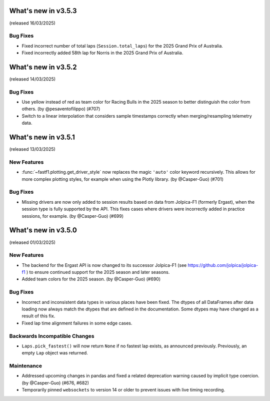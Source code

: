 What's new in v3.5.3
--------------------

(released 16/03/2025)

Bug Fixes
^^^^^^^^^

- Fixed incorrect number of total laps (``Session.total_laps``) for the
  2025 Grand Prix of Australia.

- Fixed incorrectly added 58th lap for Norris in the 2025 Grand Prix of
  Australia.


What's new in v3.5.2
--------------------

(released 14/03/2025)

Bug Fixes
^^^^^^^^^

- Use yellow instead of red as team color for Racing Bulls in the 2025 season
  to better distinguish the color from others. (by @pesaventofilippo) (#707)

- Switch to a linear interpolation that considers sample timestamps correctly
  when merging/resampling telemetry data.


What's new in v3.5.1
--------------------

(released 13/03/2025)


New Features
^^^^^^^^^^^^

- :func:`~fastf1.plotting.get_driver_style` now replaces the magic ``'auto'``
  color keyword recursively. This allows for more complex plotting styles, for
  example when using the Plotly library. (by @Casper-Guo) (#701)


Bug Fixes
^^^^^^^^^

- Missing drivers are now only added to session results based on data from
  Jolpica-F1 (formerly Ergast), when the session type is fully supported by
  the API. This fixes cases where drivers were incorrectly added in practice
  sessions, for example. (by @Casper-Guo) (#699)



What's new in v3.5.0
--------------------

(released 01/03/2025)


New Features
^^^^^^^^^^^^

- The backend for the Ergast API is now changed to its successor Jolpica-F1
  (see https://github.com/jolpica/jolpica-f1 ) to ensure continued support for
  the 2025 season and later seasons.

- Added team colors for the 2025 season. (by @Casper-Guo) (#690)


Bug Fixes
^^^^^^^^^

- Incorrect and inconsistent data types in various places have been fixed. The
  dtypes of all DataFrames after data loading now always match the dtypes that
  are defined in the documentation. Some dtypes may have changed as a result
  of this fix.

- Fixed lap time alignment failures in some edge cases.


Backwards Incompatible Changes
^^^^^^^^^^^^^^^^^^^^^^^^^^^^^^

- ``Laps.pick_fastest()`` will now return ``None`` if no fastest lap exists, as
  announced previously.
  Previously, an empty ``Lap`` object was returned.


Maintenance
^^^^^^^^^^^

- Addressed upcoming changes in pandas and fixed a related deprecation warning
  caused by implicit type coercion. (by @Casper-Guo) (#676, #682)

- Temporarily pinned ``websockets`` to version 14 or older to prevent issues
  with live timing recording.
